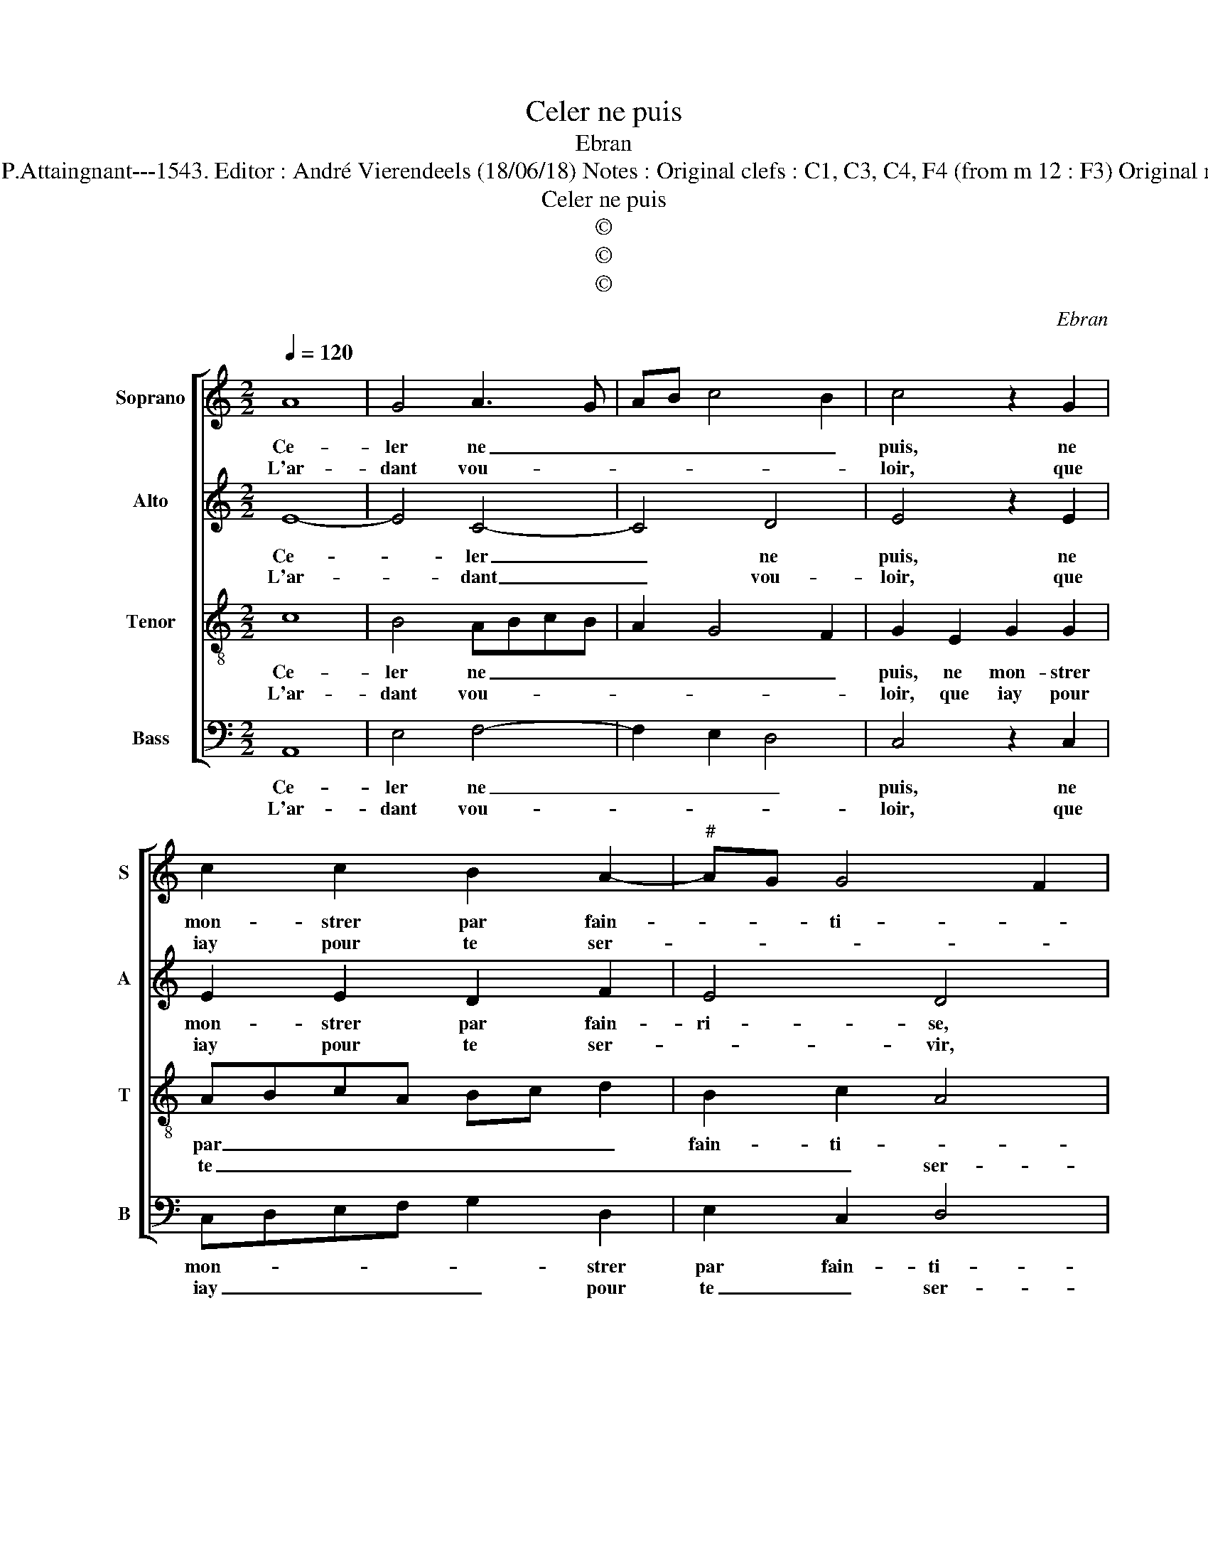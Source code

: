 X:1
T:Celer ne puis
T:Ebran
T:Source : Livre XII de 30 chansons nouvelles à 4 parties---Paris---P.Attaingnant---1543. Editor : André Vierendeels (18/06/18) Notes : Original clefs : C1, C3, C4, F4 (from m 12 : F3) Original note values have been halved Editorial accidentals above the staff
T:Celer ne puis
T:©
T:©
T:©
C:Ebran
Z:©
%%score [ 1 2 3 4 ]
L:1/8
Q:1/4=120
M:2/2
K:C
V:1 treble nm="Soprano" snm="S"
V:2 treble nm="Alto" snm="A"
V:3 treble-8 nm="Tenor" snm="T"
V:4 bass nm="Bass" snm="B"
V:1
 A8 | G4 A3 G | AB c4 B2 | c4 z2 G2 | c2 c2 B2 A2- |"^#" AG G4 F2 | G2 G2 A2 A2 | G3 A B2 A2 | %8
w: Ce-|ler ne _|_ _ _ _|puis, ne|mon- strer par fain-|* * ti- *|se, ne mon- strer|par _ _ fain-|
w: L'ar-|dant vou- *||loir, que|iay pour te ser-||vir, que iay pour|te _ _ ser-|
 c4 B2 c2- | cBAG F2 A2- |"^#" A2 G2 A4 :| z2 c2 c4 | A4 G4 | z2 G2 G2 G2 | A3 B c4 | %15
w: ti- * *||* * se,|car la|beaul- té,|qui sur toy|est as- si-|
w: ||* * vir,|||||
 B2 e2 d2 c2- | c2 B2 c4 | z2 G2 G4 | A4 G4 | z2 G4 c2- | c2 B2 A2 G2 | F4 E4 | z2 G4 c2- | %23
w: se, est as- si-|* * se,|con- trainct|mon cueur,|sur tou-|* * tes, te|choi- sir,|sur tou-|
w: ||||||||
 c2 B2 A2 G2 | c2 B3 A A2- |"^#" A2 G2 A4 | z2 G2 G4 | A4 G4 | z2 G4 c2- | c2 B2 A2 G2 | F4 E4 | %31
w: |tes, te _ _|_ choi- sir,|con- trainct|mon cueur,|sur tou-|* * tes, te|choi- sir,|
w: ||||||||
 z2 G4 c2- | c2 B2 A2 G2 | c2 B3 A A2- |"^#" A2 G2 A4- | A8 |] %36
w: sur tou-|* tes, te choi-||* * sir.|_|
w: |||||
V:2
 E8- | E4 C4- | C4 D4 | E4 z2 E2 | E2 E2 D2 F2 | E4 D4 | z2 D2 F2 F2 | E2 E2 DEFD | E4 z2 E2 | %9
w: Ce-|* ler|_ ne|puis, ne|mon- strer par fain-|ri- se,|ne mon- strer|par fain- ti- * * *|se, par|
w: L'ar-|* dant|_ vou-|loir, que|iay pour te ser-|* vir,|que iay pour|te ser- * * * *|vir, pour|
 C2 F3 ECD | E4 E4 :| z2 E2 E4 | D4 B,2 D2 | D2 E2 D2 E2 | F4 E2 C2 | G2 G2 A2 A2 | G4 E4 | %17
w: fain- ti- * * *|* se,|car la|beaul- té, qui|sur toy est as-|si- se, qui|sur toy est as-|se- se,|
w: te ser- * * *|* vir,|||||||
 z2 E2 E4 | C3 D EF E2- | E2 D2 E4- | E4 z2 D2 | D2 D2 B,2 E2- | E2 D2 E2 C2 | G3 F E2 E2 | %24
w: con- trainct|mon _ _ _ _|_ _ cueur,|_ sur|tou- tes, te choi-|* * sir, sur|tou- * * tes,|
w: |||||||
 F2 G2 A2 F2 | E4 E4 | z2 E2 E4 | C3 D EF E2- | E2 D2 E4- | E4 z2 D2 | D2 D2 B,2 E2- | %31
w: te _ _ _|choi- sir,|con- trainct|mon _ _ _ _|_ _ cueur,|_ sur|tou- tes, te choi-|
w: |||||||
 E2 D2 E2 C2 | G3 F E2 E2 | F2 G2 A2 F2 | E4 E4- | E8 |] %36
w: * * sir, sur|tou- * * tes,|te _ _ _|choi- sir.|_|
w: |||||
V:3
 c8 | B4 ABcB | A2 G4 F2 | G2 E2 G2 G2 | ABcA Bc d2 | B2 c2 A4 | G2 B2 c2 A2 | c2 c2 BcdB | %8
w: Ce-|ler ne _ _ _|_ _ _|puis, ne mon- strer|par _ _ _ _ _ _|fain- ti- *|se, ne mon- strer|par fain- ti- * * *|
w: L'ar-|dant vou- * * *||loir, que iay pour|te _ _ _ _ _ _|_ _ ser-|vir, que iay pour|re ser- * * * *|
 cd e3 dcB | A2 d3 cBA | B4 A4 :| z2 A2 G4 | F4 G2 B2 | B2 c2 B2 G2 | d4 c2 e2 | e2 e2 f3 e | %16
w: ||* se,|car la|beaul- té, qui|sur toy est as-|si- se, qui|sur toy est as-|
w: ||* vir,||||||
 d4 c4 | z2 c4 c2 | AGAB c4 | B4 z4 | z2 G2 c2 B2 | A2 A2 G2 c2 | c2 B2 G2 A2 | E4 z2 e2 | %24
w: si- se,|con- trainct|mon- * * * *|cueur,|sur tou- tes,|te choi- sir, sur|tou- tes, te choi-|sir, sur|
w: ||||||||
 c2 e2 d3 c | B4 A4 | z2 c4 c2 | AGAB c4 | B4 z4 | z2 G2 c2 B2 | A2 A2 G2 c2 | c2 B2 G2 A2 | %32
w: tou- tes, te _|choi- sir,|con- trainct|mon _ _ _ _|cueur,|sur tou- tes,|te choi- sir, sur|tou- tes, te choi-|
w: ||||||||
 E4 z2 e2 | c2 e2 d3 c | B4 A4- | A8 |] %36
w: sir, sur|tou- tes, te _|choi- sir.|_|
w: ||||
V:4
 A,,8 | E,4 F,4- | F,2 E,2 D,4 | C,4 z2 C,2 | C,D,E,F, G,2 D,2 | E,2 C,2 D,4 | G,,2 G,2 F,2 F,2 | %7
w: Ce-|ler ne|_ _ _|puis, ne|mon- * * * * strer|par fain- ti-|se, ne mon- strer|
w: L'ar-|dant vou-||loir, que|iay _ _ _ _ pour|te _ ser-|vir, que iay pour|
 C,D,E,F, G,2 D,2 | A,4 G,2 A,2- | A,G,F,E, D,2 F,2 | E,4 A,,4 :| z2 A,,2 C,4 | D,4 G,,2 G,2 | %13
w: par _ _ _ _ fain-|ti- * *||* se,|car la|beaul- té, qui|
w: te _ _ _ _ ser-|||* vir,|||
 G,2 C,2 G,2 E,2 | D,E,F,G, A,2 A,,2 | E,2 C,2 F,2 F,2 | G,4 C,4 | z2 C,2 C,4 | F,4 C,D,E,F, | %19
w: sur toy est as-|si- * * * se, qui|sur toy est as-|si- se,|con- trainct|mon cueur _ _ _|
w: ||||||
 G,2 G,2 C3 B, | A,2 G,2 F,2 G,2 | D,2 D,2 E,2 C,2 | F,2 G,2 C,4 | z2 G,2 C3 B, | A,2 G,2 F,2 D,2 | %25
w: _ sur tou _|_ tes, te choi-|sir, sur tou- tes,|te choi- sir,|sur tou- *|* tes, te _|
w: ||||||
 E,4 A,,4 | z2 C,2 C,4 | F,4 C,D,E,F, | G,2 G,2 C3 B, | A,2 G,2 F,2 G,2 | D,2 D,2 E,2 C,2 | %31
w: choi- sir,|con- trainct|mon cueur, _ _ _|_ sur tou- *|* tes, te choi-|sir, sur tou- tes|
w: ||||||
 F,2 G,2 C,4 | z2 A,2 C3 B, | A,2 G,2 F,2 D,2 | E,4 A,,4- | A,,8 |] %36
w: te choi- sir,|sur tou- *|te, te _ _|choi- sir.|_|
w: |||||

